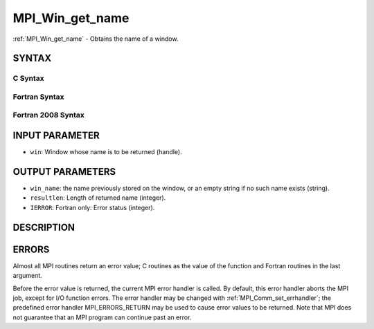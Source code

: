 .. _mpi_win_get_name:


MPI_Win_get_name
================

.. include_body

:ref:`MPI_Win_get_name` - Obtains the name of a window.


SYNTAX
------


C Syntax
^^^^^^^^

.. code-block:: c
   :linenos:

   #include <mpi.h>
   int MPI_Win_get_name(MPI_Win win, char *win_name, int *resultlen)


Fortran Syntax
^^^^^^^^^^^^^^

.. code-block:: fortran
   :linenos:

   USE MPI
   ! or the older form: INCLUDE 'mpif.h'
   MPI_WIN_GET_NAME(WIN, WIN_NAME, RESULTLEN, IERROR)
   	INTEGER WIN, RESULTLEN, IERROR
   	CHARACTER*(*) WIN_NAME


Fortran 2008 Syntax
^^^^^^^^^^^^^^^^^^^

.. code-block:: fortran
   :linenos:

   USE mpi_f08
   MPI_Win_get_name(win, win_name, resultlen, ierror)
   	TYPE(MPI_Win), INTENT(IN) :: win
   	CHARACTER(LEN=MPI_MAX_OBJECT_NAME), INTENT(OUT) :: win_name
   	INTEGER, INTENT(OUT) :: resultlen
   	INTEGER, OPTIONAL, INTENT(OUT) :: ierror


INPUT PARAMETER
---------------
* ``win``: Window whose name is to be returned (handle).

OUTPUT PARAMETERS
-----------------
* ``win_name``: the name previously stored on the window, or an empty string if no such name exists (string).
* ``resultlen``: Length of returned name (integer).
* ``IERROR``: Fortran only: Error status (integer).

DESCRIPTION
-----------


ERRORS
------

Almost all MPI routines return an error value; C routines as the value
of the function and Fortran routines in the last argument.

Before the error value is returned, the current MPI error handler is
called. By default, this error handler aborts the MPI job, except for
I/O function errors. The error handler may be changed with
:ref:`MPI_Comm_set_errhandler`; the predefined error handler MPI_ERRORS_RETURN
may be used to cause error values to be returned. Note that MPI does not
guarantee that an MPI program can continue past an error.
